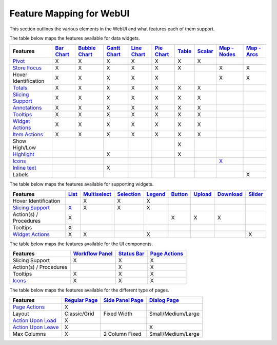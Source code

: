 Feature Mapping for WebUI 
=========================

This section outlines the various elements in the WebUI and what features each of them support.

The table below maps the features available for data widgets.

.. csv-table:: 
   :header: "Features", "`Bar Chart <bar-chart-widget.html>`_", "`Bubble Chart <bubble-chart-widget.html>`_", "`Gantt Chart <gantt-chart-widget.html>`_", "`Line Chart <line-chart-widget.html>`_","`Pie Chart <pie-chart-widget.html>`_",`Table <table-widget.html>`_,`Scalar <scalar-widget.html>`_,"`Map - Nodes <map-widget.html#adding-node-sets>`_","`Map - Arcs <map-widget.html#adding-arc-sets>`_"

    `Pivot <widget-options.html#pivot>`_,X,X,X,X,X,X,X,,
    `Store Focus <widget-options.html#store-focus>`_,X,X,X,X,X,X,,X,X
    Hover Identification,X,X,X,X,X,,,X,X
    `Totals <widget-options.html#totals>`_,X,X,X,X,X,X,X,,
    `Slicing Support <widget-options.html#id6>`_,X,X,X,X,X,X,X,,
    `Annotations <css-styling.html#data-dependent-styling>`_,X,X,X,X,X,X,X,,
    `Tooltips <widget-options.html#html-tooltips>`_,X,X,X,X,X,X,X,,
    `Widget Actions <widget-options.html#widget-actions>`_,X,X,X,X,X,X,X,,
    `Item Actions <widget-options.html#item-actions>`_,X,X,X,X,X,X,X,,
    Show High/Low,,,,,,X,,,
    `Highlight <css-styling.html#highlighting-experimental>`_,,,X,,,X,,,
    `Icons <../_static/aimms-icons/icons-reference.html>`_,,,,,,,,`X <map-widget.html#icons-for-nodes>`_,
    `Inline text <widget-options.html#additional-identifier-properties>`_,,,X,,,,,,
    Labels,,,,,,,,,X

The table below maps the features available for supporting widgets.

.. csv-table:: 
   :header: "Features", "`List <list-widget.html>`_", "`Multiselect <selection-widgets.html>`_", "`Selection <selection-widgets.html>`_", "`Legend <selection-widgets.html>`_","`Button <button-widget.html>`_",`Upload <upload-widget.html>`_,`Download <download-widget.html>`_,"`Slider <slider-widget.html>`_"

   Hover Identification,,X,X,X,,,,
    `Slicing Support <widget-options.html#id6>`_,`X <list-widget.html#slicing-the-list-group-and-list-group-items>`_,X,X,X,,,,
    Action(s) / Procedures,X,,,,X,X,X,
    Tooltips,X,,,,,,,
    `Widget Actions <widget-options.html#widget-actions>`_,X,X,,X,,,,X

The table below maps the features available for the UI components.

.. csv-table:: 
    :header: "Features","`Workflow Panel <workflow-panels.html>`_","`Status Bar <status-bar.html>`_","`Page Actions <page-settings.html#page-actions>`_"

    Slicing Support,X,X,X
    Action(s) / Procedures,,X,X
    Tooltips,X,X,X
    `Icons <../_static/aimms-icons/icons-reference.html>`_,X,X,X 

The table below maps the features available for the different type of pages.

.. csv-table:: 
    :header: "Features","`Regular Page <webui-pages.html>`_","`Side Panel Page <side-panels.html>`_","`Dialog Page <dialog-pages.html>`_"

    `Page Actions <page-settings.html#page-actions>`_,X,,
    Layout,Classic/Grid,Fixed Width,Small/Medium/Large
    `Action Upon Load <page-settings.html>`_,X,,
    `Action Upon Leave <page-settings.html>`_,X,,X
    Max Columns,X,2 Column Fixed,Small/Medium/Large